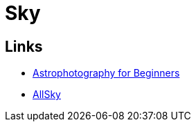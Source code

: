 = Sky
:hardbreaks:

== Links

* link:https://www.instructables.com/Astrophotography-for-Beginners[Astrophotography for Beginners]
* link:https://www.instructables.com/All-Sky-Camera-Enclosures[AllSky]